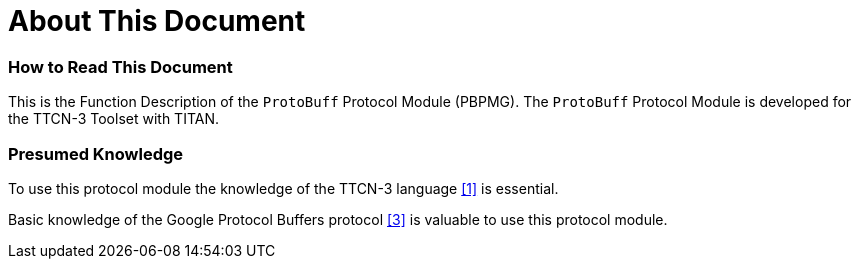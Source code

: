 = About This Document

=== How to Read This Document

This is the Function Description of the `ProtoBuff` Protocol Module (PBPMG). The `ProtoBuff` Protocol Module is developed for the TTCN-3 Toolset with TITAN.

=== Presumed Knowledge

To use this protocol module the knowledge of the TTCN-3 language <<5-references.adoc#_1, [1]>> is essential.

Basic knowledge of the Google Protocol Buffers protocol <<5-references.adoc#_3, [3]>> is valuable to use this protocol module.
